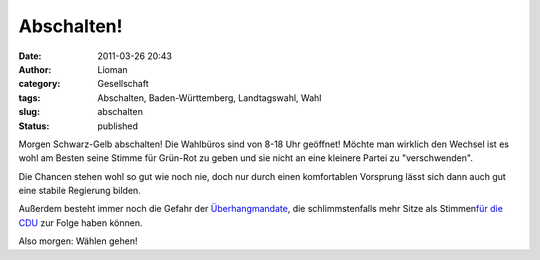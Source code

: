 Abschalten!
###########
:date: 2011-03-26 20:43
:author: Lioman
:category: Gesellschaft
:tags: Abschalten, Baden-Württemberg, Landtagswahl, Wahl
:slug: abschalten
:status: published

|image0|\ Morgen Schwarz-Gelb abschalten! Die Wahlbüros sind von 8-18
Uhr geöffnet! Möchte man wirklich den Wechsel ist es wohl am Besten
seine Stimme für Grün-Rot zu geben und sie nicht an eine kleinere Partei
zu "verschwenden".

Die Chancen stehen wohl so gut wie noch nie, doch nur durch einen
komfortablen Vorsprung lässt sich dann auch gut eine stabile Regierung
bilden.

Außerdem besteht immer noch die Gefahr der
`Überhangmandate <https://secure.wikimedia.org/wikipedia/de/wiki/Überhangmandat>`__,
die schlimmstenfalls mehr Sitze als Stimmen\ `für die
CDU <http://www.bpb.de/wissen/HBC7TM,0,%DCberhangmandate.html>`__ zur
Folge haben können.

 

Also morgen: Wählen gehen!

.. |image0| image:: http://www.lioman.de/wp-content/uploads/800px-stefanmappus-300x273.jpg
   :class: alignright size-medium wp-image-3063
   :width: 300px
   :height: 273px
   :target: http://www.lioman.de/wp-content/uploads/800px-stefanmappus.jpg
